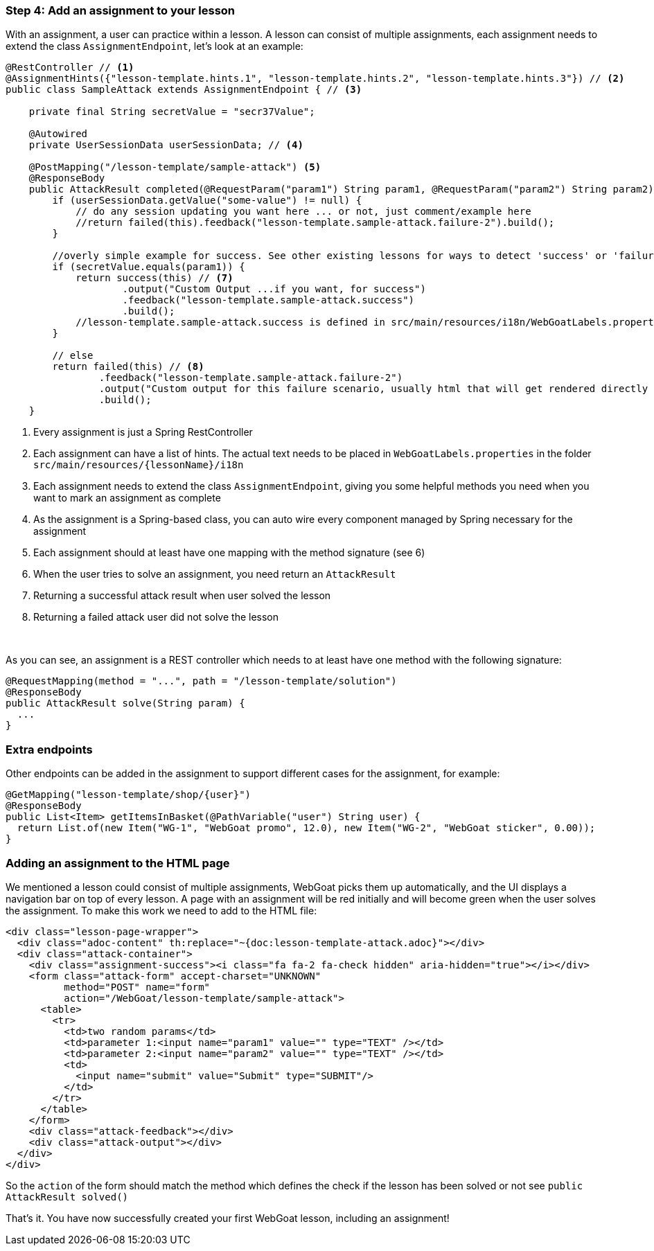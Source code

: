 === Step 4: Add an assignment to your lesson

With an assignment, a user can practice within a lesson. A lesson can consist of multiple assignments, each assignment
needs to extend the class `AssignmentEndpoint`, let's look at an example:

[source,java]
----
@RestController // <1>
@AssignmentHints({"lesson-template.hints.1", "lesson-template.hints.2", "lesson-template.hints.3"}) // <2>
public class SampleAttack extends AssignmentEndpoint { // <3>

    private final String secretValue = "secr37Value";

    @Autowired
    private UserSessionData userSessionData; // <4>

    @PostMapping("/lesson-template/sample-attack") <5>
    @ResponseBody
    public AttackResult completed(@RequestParam("param1") String param1, @RequestParam("param2") String param2) { <6>
        if (userSessionData.getValue("some-value") != null) {
            // do any session updating you want here ... or not, just comment/example here
            //return failed(this).feedback("lesson-template.sample-attack.failure-2").build();
        }

        //overly simple example for success. See other existing lessons for ways to detect 'success' or 'failure'
        if (secretValue.equals(param1)) {
            return success(this) // <7>
                    .output("Custom Output ...if you want, for success")
                    .feedback("lesson-template.sample-attack.success")
                    .build();
            //lesson-template.sample-attack.success is defined in src/main/resources/i18n/WebGoatLabels.properties
        }

        // else
        return failed(this) // <8>
                .feedback("lesson-template.sample-attack.failure-2")
                .output("Custom output for this failure scenario, usually html that will get rendered directly ... yes, you can self-xss if you want")
                .build();
    }
----
<1> Every assignment is just a Spring RestController
<2> Each assignment can have a list of hints. The actual text needs to be placed in `WebGoatLabels.properties` in the folder `src/main/resources/{lessonName}/i18n`
<3> Each assignment needs to extend the class `AssignmentEndpoint`, giving you some helpful methods you need when you want to mark an assignment as complete
<4> As the assignment is a Spring-based class, you can auto wire every component managed by Spring necessary for the assignment
<5> Each assignment should at least have one mapping with the method signature (see 6)
<6> When the user tries to solve an assignment, you need return an `AttackResult`
<7> Returning a successful attack result when user solved the lesson
<8> Returning a failed attack user did not solve the lesson

{nbsp} +

As you can see, an assignment is a REST controller which needs to at least have one method with the following signature:

[source]
----
@RequestMapping(method = "...", path = "/lesson-template/solution")
@ResponseBody
public AttackResult solve(String param) {
  ...
}
----

=== Extra endpoints

Other endpoints can be added in the assignment to support different cases for the assignment, for example:

[source]
----
@GetMapping("lesson-template/shop/{user}")
@ResponseBody
public List<Item> getItemsInBasket(@PathVariable("user") String user) {
  return List.of(new Item("WG-1", "WebGoat promo", 12.0), new Item("WG-2", "WebGoat sticker", 0.00));
}
----

=== Adding an assignment to the HTML page

We mentioned a lesson could consist of multiple assignments, WebGoat picks them up automatically, and the UI displays
a navigation bar on top of every lesson. A page with an assignment will be red initially and will become
green when the user solves the assignment. To make this work we need to add to the HTML file:

[source]
----
<div class="lesson-page-wrapper">
  <div class="adoc-content" th:replace="~{doc:lesson-template-attack.adoc}"></div>
  <div class="attack-container">
    <div class="assignment-success"><i class="fa fa-2 fa-check hidden" aria-hidden="true"></i></div>
    <form class="attack-form" accept-charset="UNKNOWN"
          method="POST" name="form"
          action="/WebGoat/lesson-template/sample-attack">
      <table>
        <tr>
          <td>two random params</td>
          <td>parameter 1:<input name="param1" value="" type="TEXT" /></td>
          <td>parameter 2:<input name="param2" value="" type="TEXT" /></td>
          <td>
            <input name="submit" value="Submit" type="SUBMIT"/>
          </td>
        </tr>
      </table>
    </form>
    <div class="attack-feedback"></div>
    <div class="attack-output"></div>
  </div>
</div>
----

So the `action` of the form should match the method which defines the check if the lesson has been solved or not
see `public AttackResult solved()`

That's it. You have now successfully created your first WebGoat lesson, including an assignment!
